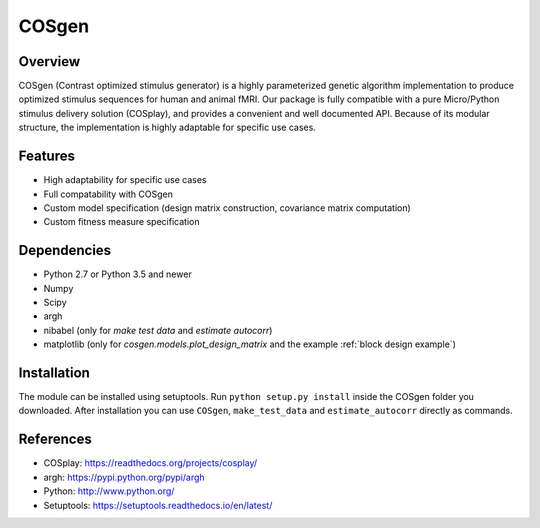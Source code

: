 ======
COSgen
======

Overview
========
COSgen (Contrast optimized stimulus generator) is a highly parameterized genetic algorithm implementation to produce optimized stimulus sequences for human and animal fMRI.
Our package is fully compatible with a pure Micro/Python stimulus delivery solution (COSplay), and provides a convenient and well documented API. Because of its modular structure, the implementation is highly adaptable for specific use cases.


Features
========

- High adaptability for specific use cases
- Full compatability with COSgen
- Custom model specification (design matrix construction, covariance matrix computation)
- Custom fitness measure specification

Dependencies
============

- Python 2.7 or Python 3.5 and newer
- Numpy
- Scipy
- argh
- nibabel (only for `make test data` and `estimate autocorr`)
- matplotlib (only for `cosgen.models.plot_design_matrix` and the example :ref:`block design example`)

Installation
============
The module can be installed using setuptools. 
Run ``python setup.py install`` inside the COSgen folder you downloaded. 
After installation you can use ``COSgen``, ``make_test_data`` and ``estimate_autocorr`` directly as commands.


References
==========
* COSplay: https://readthedocs.org/projects/cosplay/
* argh: https://pypi.python.org/pypi/argh
* Python: http://www.python.org/
* Setuptools: https://setuptools.readthedocs.io/en/latest/

